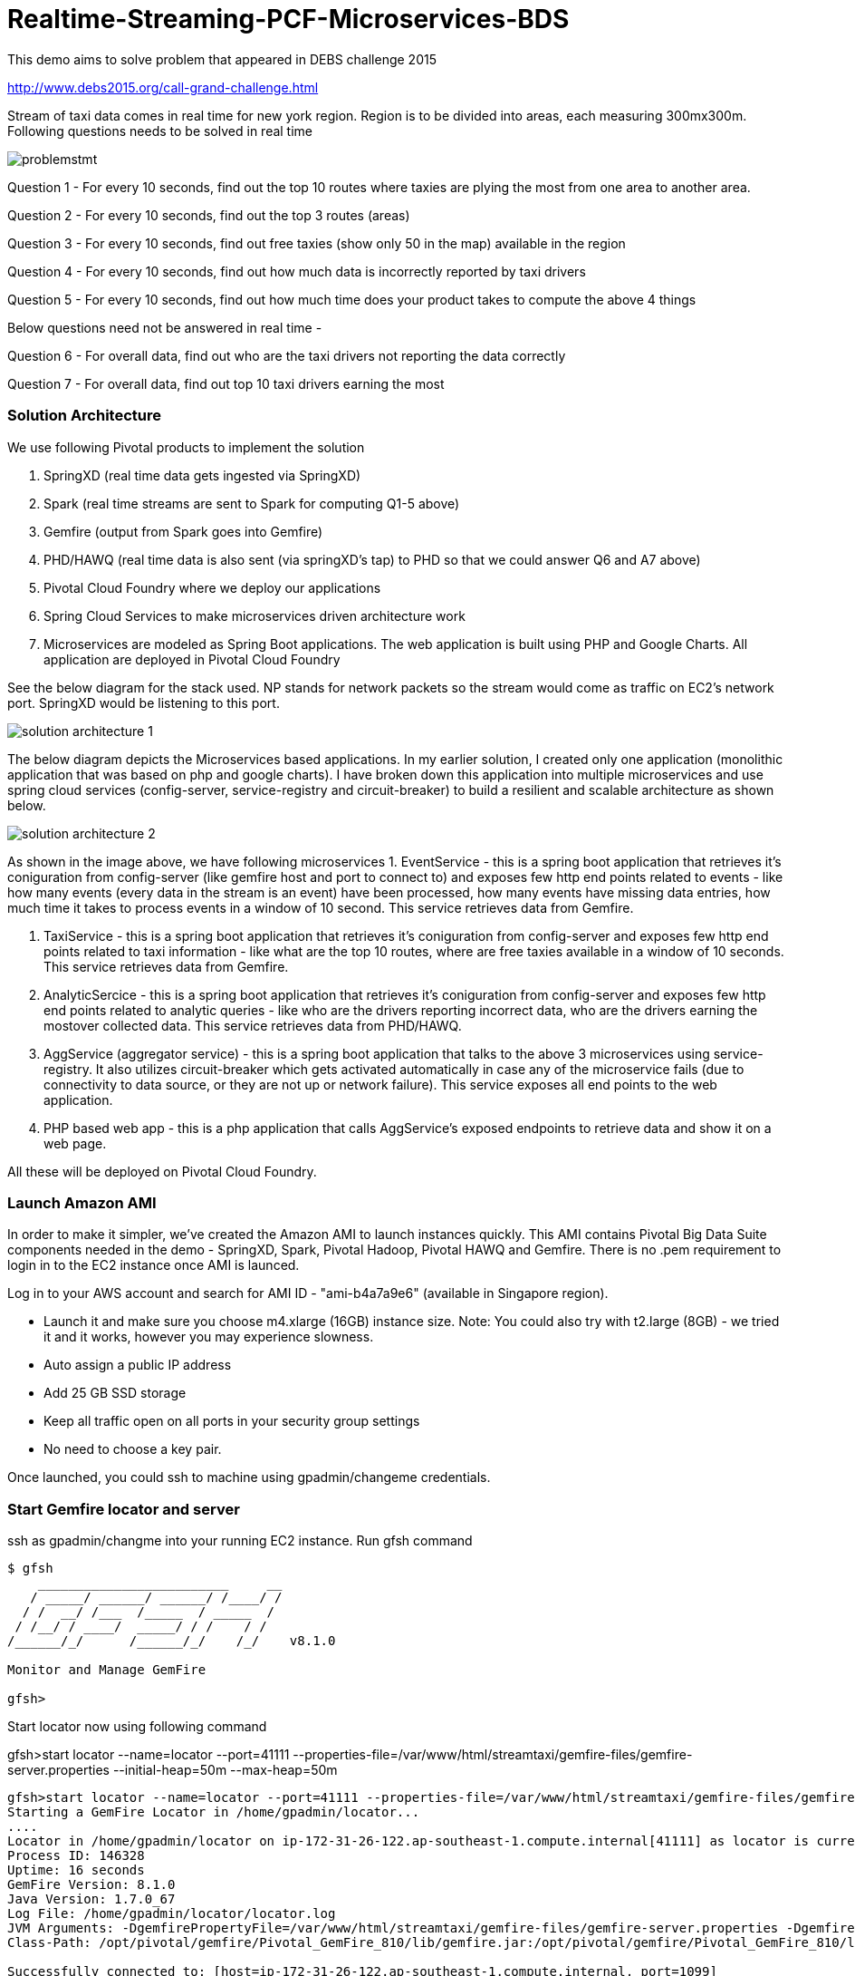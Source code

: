 # Realtime-Streaming-PCF-Microservices-BDS

This demo aims to solve problem that appeared in DEBS challenge 2015

http://www.debs2015.org/call-grand-challenge.html

Stream of taxi data comes in real time for new york region. Region is to be divided into areas, each measuring 300mx300m. Following questions needs to be solved in real time


image::images/problemstmt.jpg[]


Question 1 - For every 10 seconds, find out the top 10 routes where taxies are plying the most from one area to another area.

Question 2 - For every 10 seconds, find out the top 3 routes (areas) 

Question 3 - For every 10 seconds, find out free taxies (show only 50 in the map) available in the region

Question 4 - For every 10 seconds, find out how much data is incorrectly reported by taxi drivers

Question 5 - For every 10 seconds, find out how much time does your product takes to compute the above 4 things

Below questions need not be answered in real time -

Question 6 - For overall data, find out who are the taxi drivers not reporting the data correctly

Question 7 - For overall data, find out top 10 taxi drivers earning the most

=== Solution Architecture

We use following Pivotal products to implement the solution

a. SpringXD (real time data gets ingested via SpringXD)
b. Spark (real time streams are sent to Spark for computing Q1-5 above)
c. Gemfire (output from Spark goes into Gemfire)
d. PHD/HAWQ (real time data is also sent (via springXD's tap) to PHD so that we could answer Q6 and A7 above)
e. Pivotal Cloud Foundry where we deploy our applications
f. Spring Cloud Services to make microservices driven architecture work
e. Microservices are modeled as Spring Boot applications. The web application is built using PHP and Google Charts. All application are deployed in Pivotal Cloud Foundry

See the below diagram for the stack used. NP stands for network packets so the stream would come as traffic on EC2's network port. SpringXD would be listening to this port.


image::images/solution_architecture_1.jpg[]


The below diagram depicts the Microservices based applications. In my earlier solution, I created only one application (monolithic application that was based on php and google charts). I have broken down this application into multiple microservices and use spring cloud services (config-server, service-registry and circuit-breaker) to build a resilient and scalable architecture as shown below.

image::images/solution_architecture_2.png[]

As shown in the image above, we have following microservices
1. EventService - this is a spring boot application that retrieves it's coniguration from config-server (like gemfire host and port to connect to) and exposes few http end points related to events - like how many events (every data in the stream is an event) have been processed, how many events have missing data entries, how much time it takes to process events in a window of 10 second. This service retrieves data from Gemfire.

2. TaxiService - this is a spring boot application that retrieves it's coniguration from config-server and exposes few http end points related to taxi information - like what are the top 10 routes, where are free taxies available in a window of 10 seconds. This service retrieves data from Gemfire.

3. AnalyticSercice - this is a spring boot application that retrieves it's coniguration from config-server and exposes few http end points related to analytic queries - like who are the drivers reporting incorrect data, who are the drivers earning the mostover collected data. This service retrieves data from PHD/HAWQ.

4. AggService (aggregator service) - this is a spring boot application that talks to the above 3 microservices using service-registry. It also utilizes circuit-breaker which gets activated automatically in case any of the microservice fails (due to connectivity to data source, or they are not up or network failure). This service exposes all end points to the web application.

5. PHP based web app - this is a php application that calls AggService's exposed endpoints to retrieve data and show it on a web page. 


All these will be deployed on Pivotal Cloud Foundry.

=== Launch Amazon AMI 

In order to make it simpler, we've created the Amazon AMI to launch instances quickly. This AMI contains Pivotal Big Data Suite components needed in the demo - SpringXD, Spark, Pivotal Hadoop, Pivotal HAWQ and Gemfire. There is no .pem requirement to login in to the EC2 instance once AMI is launced.

Log in to your AWS account and search for AMI ID - "ami-b4a7a9e6" (available in Singapore region).

- Launch it and make sure you choose m4.xlarge (16GB) instance size. Note: You could also try with t2.large (8GB) - we tried it and it works, however you may experience slowness.

- Auto assign a public IP address

- Add 25 GB SSD storage

- Keep all traffic open on all ports in your security group settings

- No need to choose a key pair.

Once launched, you could ssh to machine using gpadmin/changeme credentials.


=== Start Gemfire locator and server

ssh as gpadmin/changme into your running EC2 instance. Run gfsh command
[source,bash]
----
$ gfsh
    _________________________     __
   / _____/ ______/ ______/ /____/ /
  / /  __/ /___  /_____  / _____  /
 / /__/ / ____/  _____/ / /    / /
/______/_/      /______/_/    /_/    v8.1.0

Monitor and Manage GemFire

gfsh>
----

Start locator now using following command 

gfsh>start locator --name=locator --port=41111 --properties-file=/var/www/html/streamtaxi/gemfire-files/gemfire-server.properties --initial-heap=50m --max-heap=50m

[source,bash]
----
gfsh>start locator --name=locator --port=41111 --properties-file=/var/www/html/streamtaxi/gemfire-files/gemfire-server.properties --initial-heap=50m --max-heap=50m
Starting a GemFire Locator in /home/gpadmin/locator...
....
Locator in /home/gpadmin/locator on ip-172-31-26-122.ap-southeast-1.compute.internal[41111] as locator is currently online.
Process ID: 146328
Uptime: 16 seconds
GemFire Version: 8.1.0
Java Version: 1.7.0_67
Log File: /home/gpadmin/locator/locator.log
JVM Arguments: -DgemfirePropertyFile=/var/www/html/streamtaxi/gemfire-files/gemfire-server.properties -Dgemfire.enable-cluster-configuration=true -Dgemfire.load-cluster-configuration-from-dir=false -Xms50m -Xmx50m -XX:+UseConcMarkSweepGC -XX:CMSInitiatingOccupancyFraction=60 -Dgemfire.launcher.registerSignalHandlers=true -Djava.awt.headless=true -Dsun.rmi.dgc.server.gcInterval=9223372036854775806
Class-Path: /opt/pivotal/gemfire/Pivotal_GemFire_810/lib/gemfire.jar:/opt/pivotal/gemfire/Pivotal_GemFire_810/lib/locator-dependencies.jar

Successfully connected to: [host=ip-172-31-26-122.ap-southeast-1.compute.internal, port=1099]

Cluster configuration service is up and running.
----

Start server now using following command. Make sure you replace <IP_ADDRESS> with EC2 private (and not public) ip address (you could find the ip address by ssh into EC2 instance and then running $/sbin/ifconfig command.

gfsh> start server --name=server1 --cache-xml-file=/var/www/html/streamtaxi/gemfire-files/xml/server-cache.xml --initial-heap=50m --max-heap=100m --J=-Dgemfire.start-dev-rest-api=true --J=-Dgemfire.http-service-port=8081 --J=-Dgemfire.http-service-bind-address=IP_ADDRESS

[source,bash]
----
gfsh>start server --name=server1 --cache-xml-file=/var/www/html/streamtaxi/gemfire-files/xml/server-cache.xml --initial-heap=50m --max-heap=100m --J=-Dgemfire.start-dev-rest-api=true --J=-Dgemfire.http-service-port=8081 --J=-Dgemfire.http-service-bind-address=IP_ADDRESS
Starting a GemFire Server in /home/gpadmin/server1...
----

Make sure you see all the four regions listed below by running "list regions" command

[source,bash]
----
gfsh>list regions
List of regions
---------------
FreeTaxiList
ProcessData
RouteData
TaxiData
----

=== Start SpringXD server and shell

Use following command to run SpringXD - Note: the command will not terminate.

$ export JAVA_OPTS="-XX:PermSize=512m"

$ $XD_HOME/bin/xd-singlenode

You should wait and see following output and then proceed further

[source,bash]
----
2015-08-18T04:09:23-0700 1.2.1.RELEASE INFO DeploymentsPathChildrenCache-0 container.DeploymentListener - Path cache event: type=INITIALIZED
2015-08-18T04:09:23-0700 1.2.1.RELEASE INFO DeploymentSupervisor-0 zk.ContainerListener - Container arrived: Container{name='f6641b76-a6d0-4b46-956a-29c891140105', attributes={groups=, host=admin.local.com, id=f6641b76-a6d0-4b46-956a-29c891140105, ip=172.31.26.122, pid=148562}}
2015-08-18T04:09:23-0700 1.2.1.RELEASE INFO DeploymentSupervisor-0 zk.ContainerListener - Scheduling deployments to new container(s) in 15000 ms 
----

Start another terminal and run springXD shell command where you will be creating streams

$ $XD_SHELL/bin/xd-shell


[source,bash]
----
[gpadmin@admin ~]$ $XD_SHELL/bin/xd-shell
 _____                           __   _______
/  ___|          (-)             \ \ / /  _  \
\ `--. _ __  _ __ _ _ __   __ _   \ V /| | | |
 `--. \ '_ \| '__| | '_ \ / _` |  / ^ \| | | |
/\__/ / |_) | |  | | | | | (_| | / / \ \ |/ /
\____/| .__/|_|  |_|_| |_|\__, | \/   \/___/
      | |                  __/ |
      |_|                 |___/
eXtreme Data
1.2.1.RELEASE | Admin Server Target: http://localhost:9393
Welcome to the Spring XD shell. For assistance hit TAB or type "help".
xd:>

----

Note - SpringXD Flo is also running on http://IPAddress:9393/admin-ui  where you could create streams using drag and drop. In this demo, we would be creating using command line interface.



=== Create SpringXD Streams

Go back to the XD Shell command line and run the following command -

xd:>module list

[source,bash]
----
xd:>module list
      Source              Processor           Sink                     Job
  ------------------  ------------------  -----------------------  -----------------
      file                aggregator          aggregate-counter        filejdbc
      ftp                 bridge              counter                  filepollhdfs
      gemfire             filter              field-value-counter      ftphdfs
      gemfire-cq          http-client         file                     gpload
      http                json-to-tuple       ftp                      hdfsjdbc
      jdbc                object-to-json      gauge                    hdfsmongodb
      jms                 script              gemfire-json-server      jdbchdfs
      kafka               scripts             gemfire-server           sparkapp
      mail                shell               gpfdist                  sqoop
      mongodb             splitter            hdfs                     timestampfile
      mqtt                transform           hdfs-dataset
      rabbit                                  jdbc
      reactor-ip                              kafka
      reactor-syslog                          log
      sftp                                    mail
      syslog-tcp                              mongodb
      syslog-udp                              mqtt
      tail                                    null
      tcp                                     rabbit
      tcp-client                              redis
      time                                    rich-gauge
      trigger                                 router
      twittersearch                           shell
      twitterstream                           spark-taxi
                                              splunk
                                              tcp
                                              throughput-sampler
----

You will see that there is a module spark-taxi in Sink. This is nothing but a spark module which has been uploaded already in SpringXD. This spark module is written in java and contains the business logic of getting stream data. Stream data is collected over a window of 10 seconds and then business logic is applied to find out answers of Q1-Q5 and upload the data in Gemfire's region. The jar file is located at /var/www/html/streamtaxi/jar/spark-taxi-0.1.0.jar. 

We will make the source code public soon.

Create your first stream

xd:>stream create --name stream-topx --definition "tcp --outputType=text/plain --decoder=LF | spark-taxi " --deploy

This stream basically listens to all data coming to tcp default port and sending it to the spark module. When you run SpringXD in singlenode configuration, you could also have spark running inside SpringXD. In a real world scenario, Spark will be running separately.

[source,bash]
----
xd:>stream create --name stream-topx --definition "tcp --outputType=text/plain --decoder=LF | spark-taxi " --deploy
Created and deployed new stream 'stream-topx'
xd:>
----

Make sure it is deployed correctly by checking that there are no errors in SpringXD single node terminal 

=== Deploy web application in Pivotal Cloud Foundry

You need to have access to Pivotal Cloud Foundry installation that has Spring Cloud Services enabled. 

Login to Pivotal Cloud Foundry instacne

[source,bash]
----
$cf login -a <pivotal cloud foundry api url> --skip-ssl-validation
----

Choose a valid org and space.

Let's quickly create 3 spring cloud services that we would need. You could go to Pivotal Cloud Foundry web console and create these services as well. We would use command line interface to create quickly. You could also run ./scripts/createservice.sh script.

[source,bash]
----
$cf create-service p-config-server standard config-server 

$cf create-service p-service-registry standard service-registry

$cf create-service p-circuit-breaker-dashboard standard circuit-breaker
----

Wait for 60 seconds to get these services initialized. After that you should go to Pivotal Cloud Foundry Console, choose your org and space and you should be able to see all these services. Click on "Manage" link under config-server. 

image:images/service_init.png[]

As mentioned in the solution proposition, all microservices gets data from config-server. We use information like gemfire host, gemfire port, database host, database port, database username as part of configuration that will be picked up by microservices after they have been pushed to PCF and bind to config-server (ie during the startup time). I have created my own repository on github - https://github.com/kgshukla/iot-taxi-config-repo which has application.yml file where I provide these details. You need to create your own, update the IP addresses (leave gemfire and db ports, db username, password unchanged) in application.yml file and push it to git. IP Address would be the public IP address of your EC2 instance where gemfire and PHD/HAWQ are running.

The below screen depicts the git url that you need to update. The git url need to be under your own git repository. 

image::images/configuration.png[]

Let's push eventservice now. Before you push open manifest-eventservice.yml file and update the CF_TARGET value with your PCF's API address (one that you used earlier to login into PCF). Do it for all manifest-*.yml files.

[source,bash]
----
$cf push -f manifest-eventservice.yml
----

Once done, go to Pivotal Cloud Foundry web console, go to org and space and click on "Manage" link under Service Registry. You cshould see EVENTSERVICE-IOT-V1 service registered as shown below.

image:images/eventservice_registration.png[]

push rest of the microservices (remember to change CF_TARGET value in manifest-*.yml files)

[source,bash]
----
$cf push -f manifest-taxiservice.yml
$cf push -f manifest-analyticservice.yml
$cf push -f manifest-aggservice.yml
----

Under Service-Registry you should see all services getting registered. All of them have picked gemfire, database values from config-server and are now up and running. 

image:images/allservices_registration.png[]

Let's push the final web application.

Replace <url of aggservice microservice> value appropriately. Do not provide http:// or https://.

[source,bash]
----
$cd webapps_php
$cf create-user-provided-service agg_service -p '{"AGGSERVICE_URL":"<url of aggservice microservice>"}'
$cf push
----

Note down the APP_URL that you get after succesfully pushing the application.

=== Start streaming taxi data on network port

Run the following command on EC2 instance to start streaming data on network port

$cat /var/www/html/streamtaxi/sampledata/sorted_data.csv | nc localhost 1234

Access your application at http://<APP_URL> and see that the data is being shown on the website

=== Try following use cases

1. You could now scale each microservice independently. Notice on scaling, each instance registers itself to Service-Registry.
2. Stop one of the microservice, say eventservice, and see the behavior - circuit breaker kicks in and start providing default values. Click on "Manage" link under Circuit-Breaker (in Pivotal Cloud Foundry web console) and see the state of circuit breaker.
3. Make sure EventService has only 1 instance running. Load this url http://<eventservice url>/load .. This will kill eventservice application. See how PCF brings back the application on its own. Also notice, how circuit breaker kicks in during the microservice failure
4. Change gemfire ip address in your configuration file and then scale one of the microservice. Notice that it would not be able to startup as it tries to get gemfire IP address from config server during startup. The ones that are already running are not affected.
5. 


=== Create hdfs tap stream

If you click on "Analytics on HD" button, you would not see any data because we are running sql queries on Hadoop via HAWQ. However, we have not created any stream that puts the data on hadoop. So in next section let's create a tap on existing stream and simultaneously put data on pivotal Hadoop.

First, you need to start Pivotal Hadoop and HaWQ. Follow this guide to start up hadoop using Ambari Server.


Go back to SpringXD shell prompt and create a new stream that is a TAP from original one. 

xd:>stream create --name hdfsstream --definition "tap:stream:stream-topx > hdfs --directory=/xd/streamtaxi --fileExtension=csv --fileName=sorted_data --rollover=300M --idleTimeout=10" --deploy

[source,bash]
----
xd:>stream create --name hdfsstream --definition "tap:stream:stream-topx > hdfs --directory=/xd/streamtaxi --fileExtension=csv --fileName=sorted_data --rollover=300M --idleTimeout=10" --deploy
Created and deployed new stream 'hdfsstream'
---- 

This stream gets a duplicate from our earlier stream and puts it on HDFS.

If you now click on the "Analytics on HD" button, you could see sql queries being run correctly and Google charts are properly shown.



=== Quiz

1. Right now eventservice, taxiservice and analyticservice are also exposed to the entire world. You could go to http://<eventserviceurl>/mappings to see all the exposed urls (one of them is /events/total). You only want aggservice to be available to the outside world. How would you make these three services secure? (HINT - use --no-route option while deploying. But then once you do that, how would these services register their url to service-registry? ;-) )

2. How would you configure your 3 microservices deployment such that any any requests coming from applications other than aggservice microservice should be discarded? (HINT - use space security groups)

3. Think about how would you do version upgrade of eventservice microservice. what all changes you would need to do?

